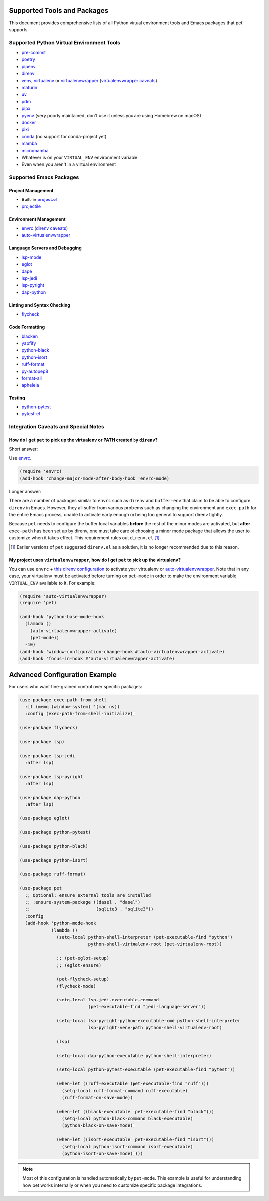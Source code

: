 ##############################
 Supported Tools and Packages
##############################

This document provides comprehensive lists of all Python virtual
environment tools and Emacs packages that pet supports.

********************************************
 Supported Python Virtual Environment Tools
********************************************

-  `pre-commit <https://pre-commit.com>`_

-  `poetry <https://python-poetry.org>`_

-  `pipenv <https://pipenv.pypa.io>`_

-  `direnv <https://direnv.net>`_

-  `venv <https://docs.python.org/3/library/venv.html>`_, `virtualenv
   <https://virtualenv.pypa.io>`_ or `virtualenvwrapper
   <https://virtualenvwrapper.readthedocs.io>`_ (`virtualenvwrapper
   caveats`_)

-  `maturin <https://www.maturin.rs>`_

-  `uv <https://github.com/astral-sh/uv>`_

-  `pdm <https://pdm-project.org>`_

-  `pipx <https://pipx.pypa.io>`_

-  `pyenv <https://github.com/pyenv/pyenv>`_ (very poorly maintained,
   don't use it unless you are using Homebrew on macOS)

-  `docker <https://hub.docker.com/_/python>`_

-  `pixi <https://pixi.sh>`_

-  `conda <https://docs.conda.io>`_ (no support for conda-project yet)

-  `mamba
   <https://mamba.readthedocs.io/en/latest/installation/mamba-installation.html>`_

-  `micromamba
   <https://mamba.readthedocs.io/en/latest/installation/micromamba-installation.html>`_

-  Whatever is on your ``VIRTUAL_ENV`` environment variable

-  Even when you aren't in a virtual environment

**************************
 Supported Emacs Packages
**************************

Project Management
==================

-  Built-in `project.el
   <https://www.gnu.org/software/emacs/manual/html_node/emacs/Projects.html>`_
-  `projectile <https://docs.projectile.mx/projectile/index.html>`_

Environment Management
======================

-  `envrc <https://github.com/purcell/envrc>`_ (`direnv caveats`_)
-  `auto-virtualenvwrapper
   <https://github.com/robert-zaremba/auto-virtualenvwrapper.el/>`_

Language Servers and Debugging
==============================

-  `lsp-mode <https://emacs-lsp.github.io/lsp-mode/>`_
-  `eglot <https://github.com/joaotavora/eglot>`_
-  `dape <https://github.com/svaante/dape>`_
-  `lsp-jedi <https://github.com/fredcamps/lsp-jedi>`_
-  `lsp-pyright <https://github.com/emacs-lsp/lsp-pyright>`_
-  `dap-python
   <https://emacs-lsp.github.io/dap-mode/page/configuration/#python>`_

Linting and Syntax Checking
===========================

-  `flycheck <https://www.flycheck.org/en/latest/>`_

Code Formatting
===============

-  `blacken <https://github.com/pythonic-emacs/blacken>`_
-  `yapfify <https://github.com/JorisE/yapfify>`_
-  `python-black <https://github.com/wbolster/emacs-python-black>`_
-  `python-isort <https://github.com/wyuenho/emacs-python-isort>`_
-  `ruff-format <https://melpa.org/#/ruff-format>`_
-  `py-autopep8 <https://github.com/emacsmirror/py-autopep8>`_
-  `format-all <https://github.com/lassik/emacs-format-all-the-code>`_
-  `apheleia <https://github.com/radian-software/apheleia>`_

Testing
=======

-  `python-pytest <https://github.com/wbolster/emacs-python-pytest>`_
-  `pytest-el <https://github.com/ionrock/pytest-el>`_

***************************************
 Integration Caveats and Special Notes
***************************************

.. _direnv caveats:

How do I get ``pet`` to pick up the virtualenv or PATH created by ``direnv``?
=============================================================================

Short answer:

Use `envrc <https://github.com/purcell/envrc>`_.

.. code:: elisp

   (require 'envrc)
   (add-hook 'change-major-mode-after-body-hook 'envrc-mode)

Longer answer:

There are a number of packages similar to ``envrc`` such as ``direnv``
and ``buffer-env`` that claim to be able to configure ``direnv`` in
Emacs. However, they all suffer from various problems such as changing
the environment and ``exec-path`` for the entire Emacs process, unable
to activate early enough or being too general to support direnv tightly.

Because ``pet`` needs to configure the buffer local variables **before**
the rest of the minor modes are activated, but **after** ``exec-path``
has been set up by direnv, one must take care of choosing a minor mode
package that allows the user to customize when it takes effect. This
requirement rules out ``direnv.el`` [1]_.

.. [1]

   Earlier versions of ``pet`` suggested ``direnv.el`` as a solution, it is
   no longer recommended due to this reason.

.. _virtualenvwrapper caveats:

My project uses ``virtualenvwrapper``, how do I get ``pet`` to pick up the virtualenv?
======================================================================================

You can use ``envrc`` + `this direnv configuration
<https://github.com/direnv/direnv/wiki/Python#virtualenvwrapper>`_ to
activate your virtualenv or `auto-virtualenvwrapper
<https://github.com/robert-zaremba/auto-virtualenvwrapper.el/>`_. Note
that in any case, your virtualenv must be activated before turning on
``pet-mode`` in order to make the environment variable ``VIRTUAL_ENV``
available to it. For example:

.. code:: elisp

   (require 'auto-virtualenvwrapper)
   (require 'pet)

   (add-hook 'python-base-mode-hook
     (lambda ()
       (auto-virtualenvwrapper-activate)
       (pet-mode))
     -10)
   (add-hook 'window-configuration-change-hook #'auto-virtualenvwrapper-activate)
   (add-hook 'focus-in-hook #'auto-virtualenvwrapper-activate)

################################
 Advanced Configuration Example
################################

For users who want fine-grained control over specific packages:

.. code:: elisp

   (use-package exec-path-from-shell
     :if (memq (window-system) '(mac ns))
     :config (exec-path-from-shell-initialize))

   (use-package flycheck)

   (use-package lsp)

   (use-package lsp-jedi
     :after lsp)

   (use-package lsp-pyright
     :after lsp)

   (use-package dap-python
     :after lsp)

   (use-package eglot)

   (use-package python-pytest)

   (use-package python-black)

   (use-package python-isort)

   (use-package ruff-format)

   (use-package pet
     ;; Optional: ensure external tools are installed
     ;; :ensure-system-package ((dasel . "dasel")
     ;;                         (sqlite3 . "sqlite3"))
     :config
     (add-hook 'python-mode-hook
               (lambda ()
                 (setq-local python-shell-interpreter (pet-executable-find "python")
                             python-shell-virtualenv-root (pet-virtualenv-root))

                 ;; (pet-eglot-setup)
                 ;; (eglot-ensure)

                 (pet-flycheck-setup)
                 (flycheck-mode)

                 (setq-local lsp-jedi-executable-command
                             (pet-executable-find "jedi-language-server"))

                 (setq-local lsp-pyright-python-executable-cmd python-shell-interpreter
                             lsp-pyright-venv-path python-shell-virtualenv-root)

                 (lsp)

                 (setq-local dap-python-executable python-shell-interpreter)

                 (setq-local python-pytest-executable (pet-executable-find "pytest"))

                 (when-let ((ruff-executable (pet-executable-find "ruff")))
                   (setq-local ruff-format-command ruff-executable)
                   (ruff-format-on-save-mode))

                 (when-let ((black-executable (pet-executable-find "black")))
                   (setq-local python-black-command black-executable)
                   (python-black-on-save-mode))

                 (when-let ((isort-executable (pet-executable-find "isort")))
                   (setq-local python-isort-command isort-executable)
                   (python-isort-on-save-mode)))))

.. note::

   Most of this configuration is handled automatically by ``pet-mode``.
   This example is useful for understanding how pet works internally or
   when you need to customize specific package integrations.

